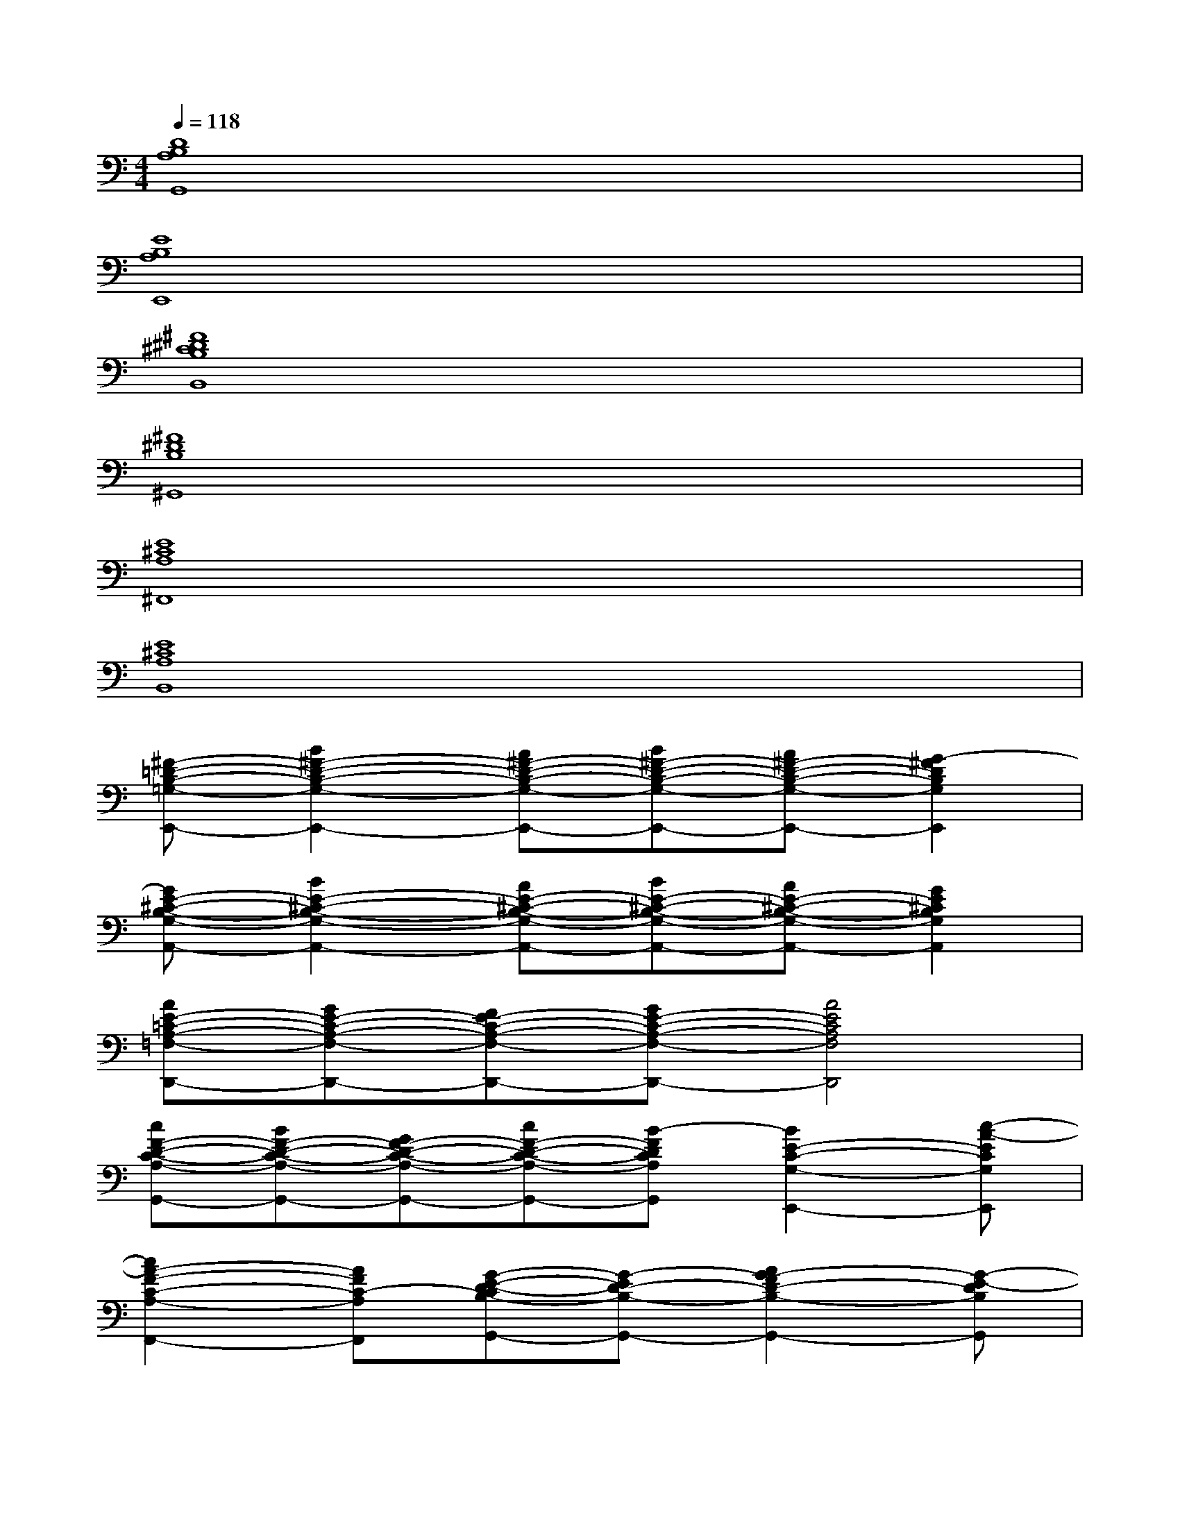 X:1
T:
M:4/4
L:1/8
Q:1/4=118
K:C%0sharps
V:1
[D8B,8A,8G,,8]|
[E8B,8A,8E,,8]|
[^F8^D8^C8B,8B,,8]|
[^F8^D8B,8^G,,8]|
[E8^C8A,8^F,,8]|
[E8^C8A,8B,,8]|
[^F-=D-B,-=G,-E,,-][B2^F2-D2-B,2-G,2-E,,2-][A^F-D-B,-G,-E,,-][B^F-D-B,-G,-E,,-][A^F-D-B,-G,-E,,-][G2-^F2D2B,2G,2E,,2]|
[GE-^C-B,-G,-A,,-][B2E2-^C2-B,2-G,2-A,,2-][AE-^C-B,-G,-A,,-][BE-^C-B,-G,-A,,-][AE-^C-B,-G,-A,,-][G2E2^C2B,2G,2A,,2]|
[AE-=C-A,-=F,-D,,-][GE-C-A,-F,-D,,-][FE-C-A,-F,-D,,-][GE-C-A,-F,-D,,-][A4E4C4A,4F,4D,,4]|
[cF-D-C-A,-G,,-][BF-D-C-A,-G,,-][GF-D-C-A,-G,,-][cF-D-C-A,-G,,-][B-FDCA,G,,][B2E2-C2-G,2-E,,2-][c-A-ECG,E,,]|
[c2A2-F2-C2-A,2-F,,2-][AFC-A,F,,][G-E-D-CB,-G,,-][G-ED-B,-G,,-][A2G2-F2D2-B,2-G,,2-][G-E-DB,G,,]|
[GE-D-B,-G,-E,,-][AFE-D-B,-G,-E,,-][GE-DB,G,E,,][AFE-C-G,-A,,-][GE-C-G,-A,,-][A2-F2E2-C2-G,2-A,,2-][c-A-ECG,A,,]|
[c2A2-D2-C2-A,2-F,2-D,,2-][AFDC-A,F,D,,][E-D-CB,-G,-G,,-][GED-B,-G,-G,,-][A2F2D2-B,2-G,2-G,,2-][G-E-DB,G,G,,]|
[G/2E/2-C/2-G,/2-C,/2-][F/2E/2-D/2C/2-G,/2-C,/2-][E6-C6-G,6-C,6-][c-A-ECG,C,]|
[c2A2-F2-C2-A,2-F,,2-][AFCA,F,,][G-E-D-CB,-G,,-][G-ED-B,-G,,-][A2-G2-F2D2-B,2-G,,2-][c-A-GE-DB,G,,]|
[cA-E-D-B,-G,-E,,-][A-GE-D-B,-G,-E,,-][cA-E-DB,G,E,,][A-E-C-G,-A,,-][cA-E-C-G,-A,,-][A2-E2-C2-G,2-A,,2-][c-A-ECG,A,,]
